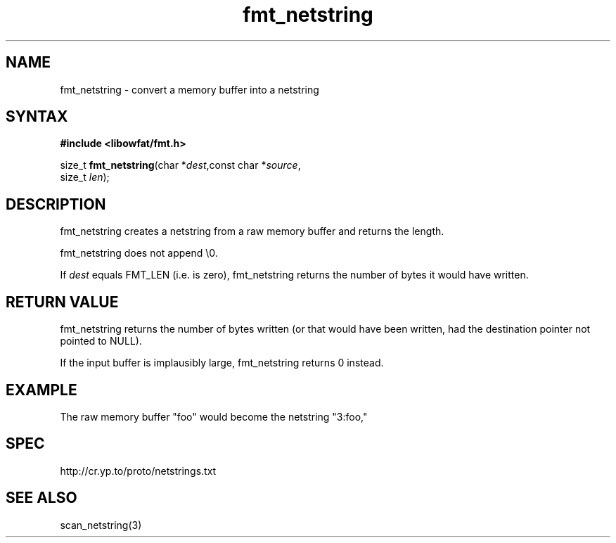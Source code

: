 .TH fmt_netstring 3
.SH NAME
fmt_netstring \- convert a memory buffer into a netstring
.SH SYNTAX
.B #include <libowfat/fmt.h>

size_t \fBfmt_netstring\fP(char *\fIdest\fR,const char *\fIsource\fR,
                      size_t \fIlen\fR);
.SH DESCRIPTION
fmt_netstring creates a netstring from a raw memory buffer and returns
the length.

fmt_netstring does not append \\0.

If \fIdest\fR equals FMT_LEN (i.e. is zero), fmt_netstring returns the number
of bytes it would have written.
.SH "RETURN VALUE"
fmt_netstring returns the number of bytes written (or that would have
been written, had the destination pointer not pointed to NULL).

If the input buffer is implausibly large, fmt_netstring returns 0
instead.
.SH EXAMPLE
The raw memory buffer "foo" would become the netstring "3:foo,"
.SH SPEC
http://cr.yp.to/proto/netstrings.txt

.SH "SEE ALSO"
scan_netstring(3)

